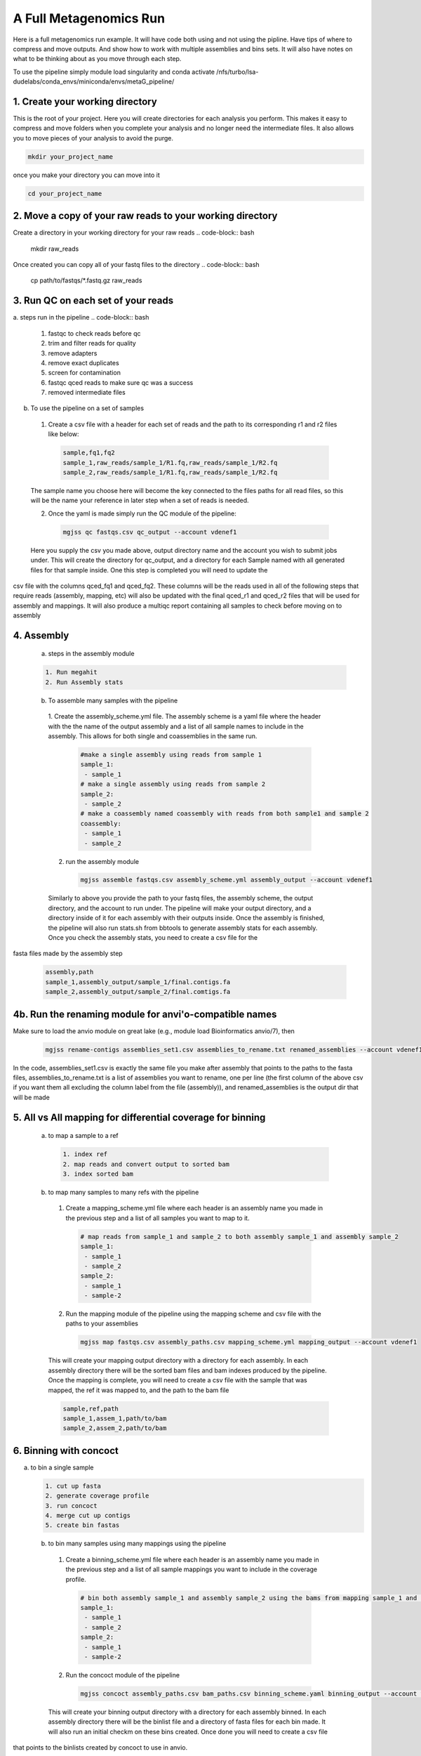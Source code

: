 A Full Metagenomics Run 
=========================
Here is a full metagenomics run example. It will have code both using and not using the pipline.
Have tips of where to compress and move outputs. And show how to work with multiple assemblies and 
bins sets. It will also have notes on what to be thinking about as you move through each step.

To use the pipeline simply module load singularity and conda activate /nfs/turbo/lsa-dudelabs/conda_envs/miniconda/envs/metaG_pipeline/


1. Create your working directory
----------------------------------
This is the root of your project. Here you will create directories for each analysis you perform. This makes
it easy to compress and move folders when you complete your analysis and no longer need the intermediate files.
It also allows you to move pieces of your analysis to avoid the purge.

.. code-block:: bash

  mkdir your_project_name

once you make your directory you can move into it

.. code-block:: bash

  cd your_project_name

2. Move a copy of your raw reads to your working directory
----------------------------------------------------------
Create a directory in your working directory for your raw reads
.. code-block:: bash

  mkdir raw_reads

Once created you can copy all of your fastq files to the directory
.. code-block:: bash
  cp path/to/fastqs/*.fastq.gz raw_reads

3. Run QC on each set of your reads
------------------------------------
a. steps run in the pipeline
.. code-block:: bash

  1. fastqc to check reads before qc
  2. trim and filter reads for quality
  3. remove adapters
  4. remove exact duplicates
  5. screen for contamination
  6. fastqc qced reads to make sure qc was a success
  7. removed intermediate files
   
b. To use the pipeline on a set of samples
 1. Create a csv file with a header for each set of reads and the path to its corresponding r1 and r2 files like below:
   
   .. code-block:: csv 

    sample,fq1,fq2
    sample_1,raw_reads/sample_1/R1.fq,raw_reads/sample_1/R2.fq
    sample_2,raw_reads/sample_1/R1.fq,raw_reads/sample_1/R2.fq

 The sample name you choose here will become the key connected to the files paths for all read files, so this will be the name your reference in later step when a set of reads is needed.

 2. Once the yaml is made simply run the QC module of the pipeline: 
  
  .. code-block:: bash

      mgjss qc fastqs.csv qc_output --account vdenef1

 Here you supply the csv you made above, output directory name and the account you wish to submit jobs under. This will create the directory for qc_output, and a directory for each Sample named with all generated files for that sample inside. One this step is completed you will need to update the 
csv file with the columns qced_fq1 and qced_fq2. These columns will be the reads used in all of the following steps that require reads (assembly, mapping, etc) will also be updated with the final qced_r1 and qced_r2 files that will be used for assembly and mappings. It will also produce a multiqc report containing all samples to check before moving on to assembly

4. Assembly
------------
 a. steps in the assembly module
 
 .. code-block:: bash

     1. Run megahit
     2. Run Assembly stats

 b. To assemble many samples with the pipeline
  1. Create the assembly_scheme.yml file. The assembly scheme is a yaml file where the header with the the name of the output assembly and a list of all sample names to include in the assembly. This allows for both single and coassemblies in the
  same run.
     
     .. code-block:: yaml 

      #make a single assembly using reads from sample 1
      sample_1:
       - sample_1
      # make a single assembly using reads from sample 2
      sample_2:
       - sample_2
      # make a coassembly named coassembly with reads from both sample1 and sample 2
      coassembly:
       - sample_1
       - sample_2

  2. run the assembly module
    .. code-block:: bash

        mgjss assemble fastqs.csv assembly_scheme.yml assembly_output --account vdenef1

  Similarly to above you provide the path to your fastq files, the assembly scheme, the output directory, and the account to run under. The pipeline will make your output directory, and a directory inside of it for each assembly with their outputs inside. Once the assembly is finished, the pipeline will also run stats.sh from bbtools to generate assembly stats for each assembly. Once you check the assembly stats, you need to create a csv file for the 
fasta files made by the assembly step

   .. code-block:: csv 

    assembly,path
    sample_1,assembly_output/sample_1/final.contigs.fa
    sample_2,assembly_output/sample_2/final.comtigs.fa
   
4b. Run the renaming module for anvi'o-compatible names
------------------------------------------------------------  
Make sure to load the anvio module on great lake (e.g., module load Bioinformatics anvio/7), then
    
 .. code-block:: bash

        mgjss rename-contigs assemblies_set1.csv assemblies_to_rename.txt renamed_assemblies --account vdenef1
  
In the code, assemblies_set1.csv is exactly the same file you make after assembly that points to the paths to the fasta files, assemblies_to_rename.txt is a list of assemblies you want to rename, one per line (the first column of the above csv if you want them all excluding the column label from the file (assembly)), and renamed_assemblies is the output dir that will be made

5. All vs All mapping for differential coverage for binning
------------------------------------------------------------
  a. to map a sample to a ref
   
   .. code-block:: bash

       1. index ref
       2. map reads and convert output to sorted bam
       3. index sorted bam
  
  b. to map many samples to many refs with the pipeline
    1. Create a mapping_scheme.yml file where each header is an assembly name you made in the previous step and a list of all samples you want to map to it.
      
      .. code-block:: yaml

          # map reads from sample_1 and sample_2 to both assembly sample_1 and assembly sample_2
          sample_1:
           - sample_1
           - sample_2
          sample_2:
           - sample_1
           - sample-2
  
    2. Run the mapping module of the pipeline using the mapping scheme and csv file with the paths to your assemblies
      
      .. code-block:: bash

          mgjss map fastqs.csv assembly_paths.csv mapping_scheme.yml mapping_output --account vdenef1

    This will create your mapping output directory with a directory for each assembly. In each assembly directory there will be the sorted bam files and bam indexes produced by the pipeline. Once the mapping is complete, you will need to create a csv file with the sample that was mapped, the ref it was mapped to, and the path to the bam file

    .. code-block:: csv

         sample,ref,path 
         sample_1,assem_1,path/to/bam
         sample_2,assem_2,path/to/bam

6. Binning with concoct
-------------------------
a. to bin a single sample
   
   .. code-block:: bash

       1. cut up fasta
       2. generate coverage profile
       3. run concoct
       4. merge cut up contigs
       5. create bin fastas
  
  b. to bin many samples using many mappings using the pipeline
    1. Create a binning_scheme.yml file where each header is an assembly name you made in the previous step and a list of all sample mappings you want to include in the coverage profile.
      
      .. code-block:: yaml

          # bin both assembly sample_1 and assembly sample_2 using the bams from mapping sample_1 and sample_2 to them 
          sample_1:
           - sample_1
           - sample_2
          sample_2:
           - sample_1
           - sample-2
    

    2. Run the concoct module of the pipeline
      
      .. code-block:: bash

          mgjss concoct assembly_paths.csv bam_paths.csv binning_scheme.yaml binning_output --account vdenef1

    This will create your binning output directory with a directory for each assembly binned. In each assembly directory there will be the binlist file and a directory of fasta files for each bin made. It will also run an initial checkm on these bins created. Once done you will need to create a csv file
that points to the binlists created by concoct to use in anvio.

    .. code-block:: csv

          # bin both assembly sample_1 and assembly sample_2 using the bams from mapping sample_1 and sample_2 to them 
          assembly,binlist
          sample_1,path/to/clustering_merged.csv
          sample_2,path/to/clustering_merged.csv

7. Create ANVIO Databases for Manual Refinement
------------------------------------------------
    1. Create a anvio_scheme.yml file where each header is an assembly name you have binned and a list of all sample mappings you want to include in the coverage profile for anvio. you will also need to module load samtools and anvio.
      
      .. code-block:: yaml

          # bin both assembly sample_1 and assembly sample_2 using the bams from mapping sample_1 and sample_2 to them 
          sample_1:
           - sample_1
           - sample_2
          sample_2:
           - sample_1
           - sample-2
    

    2. Run the concoct module of the pipeline
      
      .. code-block:: bash

          mgjss anvio assembly_paths.csv bam_paths.csv bin_paths.csv anvio_scheme.yml anvio_output --account vdenef1

    This will create your binning output directory with a directory for each assembly binned. In each assembly directory there will be the binlist file and a directory of fasta files for each bin made.
    It will also run an initial checkm on these bins created and create a bin_paths.yml file where each header is the assembly binned and it is followd by the path to the binlist file from concoct.

8. Manually refine bins in anvio
----------------------------------

9.  Merge and dereplicate bin sets
----------------------------------
Once you have a set of bins for each assembly you manually refined. simply add the sample name to the bin fasta name (you can do this as you refine and export the bins in anvio) and copy them all into one directory.
Then do the following:
   
   .. code-block:: bash

       #run pyani on all the bins
       #combine checkm tables
       #convert the pyani tables using the convert_table script from https://github.com/jtevns/Pairwise_Dereplication
       python convert_table.py ANI.tab COV.tab
       #run the dereplication code
       python Select_Unique_Genomes.py pairwise_long.txt binstats.txt ANI_thresh COV_thresh

you will recieve a list of genomes with the best checkm stats

At this point you have a set of bins to do downstream analysis with. This could be a pangenome analysis, annotation, etc. Much of this can be done in anvio.

10. Competitively map to dereplicated bins (an example of using the pipeline for other steps)
----------------------------------------------------------------------------------------------

Once you have a set of bins to do downstream analysis simply concatenate them all into a single fasta file. make an assembly csv file like above with the path to that fasta file, and make a mapping scheme file with the new "assembly" and all the samples you would like to map to the bins. Finally run mapping like above.


11. Some extra notes
----------------------
Any files that are not put into a csv file used by the pipeline are not required to move forward and can be moved once the step is finished. If you want to perform extra steps such as normalization of reads, just do that on the qced output and then use the normalized read files in the qced_fq1 and qced_fq2 columns of the fastq.csv files. File names do not matter.


